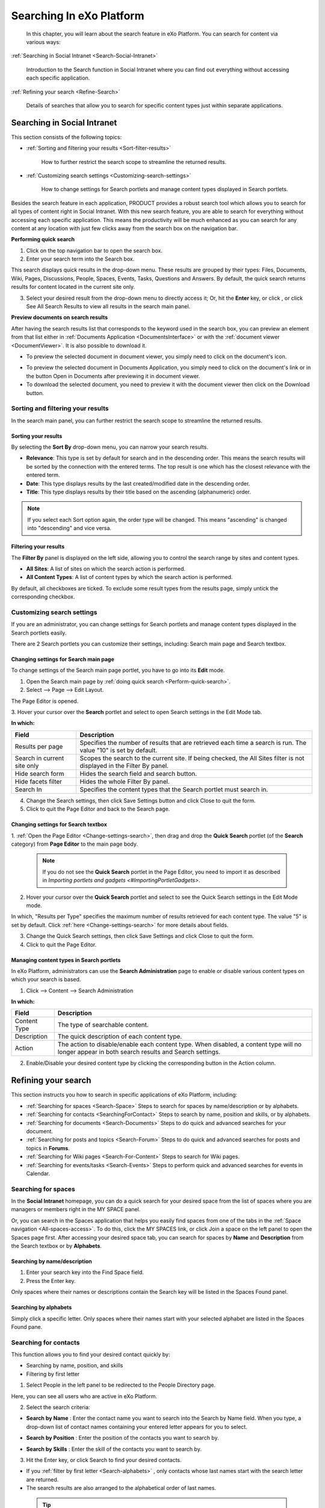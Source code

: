 .. _Search:

###########################
Searching In eXo Platform
###########################

    In this chapter, you will learn about the search feature in eXo Platform.
    You can search for content via various ways:

:ref:`Searching in Social Intranet <Search-Social-Intranet>`

       Introduction to the Search function in Social Intranet where you
       can find out everything without accessing each specific
       application.

:ref:`Refining your search <Refine-Search>`

       Details of searches that allow you to search for specific content
       types just within separate applications.
       
.. _Search-Social-Intranet:

============================
Searching in Social Intranet
============================

This section consists of the following topics:

* :ref:`Sorting and filtering your results <Sort-filter-results>`

   How to further restrict the search scope to streamline the returned results.

* :ref:`Customizing search settings <Customizing-search-settings>`

   How to change settings for Search portlets and manage content types
   displayed in Search portlets.

Besides the search feature in each application, PRODUCT provides a
robust search tool which allows you to search for all types of content
right in Social Intranet. With this new search feature, you are able to
search for everything without accessing each specific application. This
means the productivity will be much enhanced as you can search for any
content at any location with just few clicks away from the search box on
the navigation bar.

.. _Perform-quick-search:

**Performing quick search**

1. Click |image0| on the top navigation bar to open the search box.

2. Enter your search term into the Search box.

|image1|

This search displays quick results in the drop-down menu. These results
are grouped by their types: Files, Documents, Wiki, Pages, Discussions,
People, Spaces, Events, Tasks, Questions and Answers. By default, the
quick search returns results for content located in the current site
only.

3. Select your desired result from the drop-down menu to directly access it;
   Or, hit the **Enter** key, or click |image2|, or click See All Search
   Results to view all results in the search main panel.

|image3|

.. _Preview-docs-on-search:

**Preview documents on search results**

After having the search results list that corresponds to the keyword
used in the search box, you can preview an element from that list either
in :ref:`Documents Application <DocumentsInterface>`
or with the :ref:`document viewer <DocumentViewer>`. It is also possible
to download it.

-  To preview the selected document in document viewer, you simply need
   to click on the document's icon.

|image16|

-  To preview the selected document in Documents Application, you simply
   need to click on the document's link or in the button Open in
   Documents after previewing it in document viewer.

-  To download the selected document, you need to preview it with the
   document viewer then click on the Download button.

|image4|

.. _Sort-filter-results:

Sorting and filtering your results
~~~~~~~~~~~~~~~~~~~~~~~~~~~~~~~~~~~

In the search main panel, you can further restrict the search scope to
streamline the returned results.

.. _Sorting-results:

Sorting your results
-----------------------

By selecting the **Sort By** drop-down menu, you can narrow your search
results.

|imageSearch|

-  **Relevance**: This type is set by default for search and in the
   descending order. This means the search results will be sorted by the
   connection with the entered terms. The top result is one which has
   the closest relevance with the entered term.

-  **Date**: This type displays results by the last created/modified date in
   the descending order.

-  **Title**: This type displays results by their title based on the
   ascending (alphanumeric) order.


.. note:: If you select each Sort option again, the order type will be changed. This means "ascending" is changed into "descending" and vice versa.

.. _Filtering-results:

Filtering your results
--------------------------

The **Filter By** panel is displayed on the left side, allowing you to
control the search range by sites and content types.

|image5|

-  **All Sites**: A list of sites on which the search action is performed.

-  **All Content Types**: A list of content types by which the search action is performed.

By default, all checkboxes are ticked. To exclude some result types from
the results page, simply untick the corresponding checkbox.

.. _Customizing-search-settings:

Customizing search settings
~~~~~~~~~~~~~~~~~~~~~~~~~~~~

If you are an administrator, you can change settings for Search portlets
and manage content types displayed in the Search portlets easily.

There are 2 Search portlets you can customize their settings, including:
Search main page and Search textbox.

.. _Change-settings-search:

Changing settings for Search main page
------------------------------------------

To change settings of the Search main page portlet, you have to go into
its **Edit** mode.

1. Open the Search main page by :ref:`doing quick search <Perform-quick-search>`.

2. Select |image6| --> Page --> Edit Layout.

The Page Editor is opened.

|image7|

3. Hover your cursor over the **Search** portlet and select |image8| to 
open Search settings in the Edit Mode tab.

|image9|

**In which:**

+-----------------------+----------------------------------------------------+
| Field                 | Description                                        |
+=======================+====================================================+
| Results per page      | Specifies the number of results that are retrieved |
|                       | each time a search is run. The value "10" is set   |
|                       | by default.                                        |
+-----------------------+----------------------------------------------------+
| Search in current     | Scopes the search to the current site. If being    |
| site only             | checked, the All Sites filter is not displayed in  |
|                       | the Filter By panel.                               |
+-----------------------+----------------------------------------------------+
| Hide search form      | Hides the search field and search button.          |
+-----------------------+----------------------------------------------------+
| Hide facets filter    | Hides the whole Filter By panel.                   |
+-----------------------+----------------------------------------------------+
| Search In             | Specifies the content types that the Search        |
|                       | portlet must search in.                            |
+-----------------------+----------------------------------------------------+

4. Change the Search settings, then click Save Settings button and click Close to quit the form.

5. Click |image10| to quit the Page Editor and back to the Search page.

.. _Change-settings-search-box:

Changing settings for Search textbox
-------------------------------------

1. :ref:`Open the Page Editor <Change-settings-search>`, then drag and drop the **Quick Search** portlet (of the **Search** category) from **Page Editor** 
to the main page body.


 .. note:: If you do not see the **Quick Search** portlet in the Page Editor, you need to import it as described in `Importing portlets and gadgets <#ImportingPortletGadgets>`.

2. Hover your cursor over the **Quick Search** portlet and select 
   |image11| to see the Quick Search settings in the Edit Mode mode.

|image12|

In which, "Results per Type" specifies the maximum number of results 
retrieved for each content type. The value "5" is set by default. 
Click :ref:`here <Change-settings-search>` for more details about fields.

3. Change the Quick Search settings, then click Save Settings and click
   Close to quit the form.

4. Click |image13| to quit the Page Editor.

.. _Manage-content-types-in-search:

Managing content types in Search portlets
------------------------------------------

In eXo Platform, administrators can use the **Search Administration**
page to enable or disable various content types on which your search is 
based.

1. Click |image14| --> Content --> Search Administration

   |image15|

**In which:**

+------------------+----------------------------------------------------------+
| Field            | Description                                              |
+==================+==========================================================+
| Content Type     | The type of searchable content.                          |
+------------------+----------------------------------------------------------+
| Description      | The quick description of each content type.              |
+------------------+----------------------------------------------------------+
| Action           | The action to disable/enable each content type. When     |
|                  | disabled, a content type will no longer appear in both   |
|                  | search results and Search settings.                      |
+------------------+----------------------------------------------------------+

2. Enable/Disable your desired content type by clicking the 
   corresponding button in the Action column.

.. _Refine-Search:

=====================
Refining your search
=====================

This section instructs you how to search in specific applications of
eXo Platform, including:

-  :ref:`Searching for spaces <Search-Space>`
   Steps to search for spaces by name/description or by alphabets.

-  :ref:`Searching for contacts <SearchingForContact>`
   Steps to search by name, position and skills, or by alphabets.

-  :ref:`Searching for documents <Search-Documents>`
   Steps to do quick and advanced searches for your document.

-  :ref:`Searching for posts and topics <Search-Forum>`
   Steps to do quick and advanced searches for posts and topics in **Forums**.

-  :ref:`Searching for Wiki pages <Search-For-Content>`
   Steps to search for Wiki pages.

-  :ref:`Searching for events/tasks <Search-Events>`
   Steps to perform quick and advanced searches for events in Calendar.

.. _Search-Space:

Searching for spaces
~~~~~~~~~~~~~~~~~~~~~

In the **Social Intranet** homepage, you can do a quick search for your
desired space from the list of spaces where you are managers or members
right in the MY SPACE panel.

|sidebar|

Or, you can search in the Spaces application that helps you easily find
spaces from one of the tabs in the :ref:`Space navigation <All-spaces-access>`.
To do this, click the MY SPACES link, or click Join a space on the left
panel to open the Spaces page first. After accessing your desired space
tab, you can search for spaces by **Name** and **Description** from the
Search textbox or by **Alphabets**.

|image17|

.. _Search-name-description:

Searching by name/description |image18|
----------------------------------------

1. Enter your search key into the Find Space field.

2. Press the Enter key.

Only spaces where their names or descriptions contain the Search key will be listed in the Spaces Found panel.

.. _Search-alphabets

Searching by alphabets |image19|
--------------------------------

Simply click a specific letter. Only spaces where their names start with
your selected alphabet are listed in the Spaces Found pane.

.. _SearchingForContact:

Searching for contacts
~~~~~~~~~~~~~~~~~~~~~~~

This function allows you to find your desired contact quickly by:

-  Searching by name, position, and skills

-  Filtering by first letter

1. Select People in the left panel to be redirected to the People 
   Directory page.

|image20|

Here, you can see all users who are active in eXo Platform.

2. Select the search criteria:

-  **Search by Name** |image21|: Enter the contact name you want to
   search into the Search by Name field. When you type, a drop-down list
   of contact names containing your entered letter appears for you to
   select.

   |image22|
   
   

-  **Search by Position** |image23|: Enter the position of the contacts
   you want to search by.

-  **Search by Skills** |image24|: Enter the skill of the contacts you
   want to search by.

3. Hit the Enter key, or click Search to find your desired contacts.

-  If you :ref:`filter by first letter <Search-alphabets>` |image25|,
   only contacts whose last names start with the search letter are
   returned.

-  The search results are also arranged to the alphabetical order of
   last names.

 .. tip::	-  You can combine more than one search type (by name, by position and by skills) at the same time to enhance your search results. 
			-  You can select a tab from the **People Directory** page to narrow the search scope.
			-  The search engine is tolerant to typos, meaning it can find results even if you searched with wrong accent or missed a letter in the name you're looking for.

.. _Search-Documents:

Searching for documents
~~~~~~~~~~~~~~~~~~~~~~~~~

To search for documents only, you first need to select Documents from
the left panel. You are then redirected to the Documents page. Here, you
can perform the search types:

-  :ref:`Quick search <QuickSearch>`

-  :ref:`Advanced search <Advanced-search>`

-  :ref:`Saved queries <SearchingWithSavedQueries>`
   
.. _QuickSearch:   

Quick search
-------------

With the quick search, you can directly type a search term in the search
textbox. All documents, whose keywords are matched with the search term,
are retrieved and listed in the results form.

1. Enter a keyword into the search textbox.

|quicksearch|

2. Click |image26| to perform your search; Or, press the **Enter** key.

The search results will be displayed right in the main view. The search
results are empty if no document contains the search keyword.

|image27|

**In which:**

+----------------+-----------------------------------------------------------+
| **Fields**     | **Description**                                           |
+================+===========================================================+
| Type           | Groups the content by its type together. The ascending    |
|                | order is set by default. By clicking Type, the order type |
|                | will be changed into descending, and vice versa.          |
+----------------+-----------------------------------------------------------+
| Name           | Displays the document content which matches with your     |
|                | search term.                                              |
+----------------+-----------------------------------------------------------+
| Score          | The appearance frequency of your search term in the       |
|                | content. The higher score is, the more your search term   |
|                | appears in the content.                                   |
+----------------+-----------------------------------------------------------+
| Action         | Two actions you can do the content, including:            |
|                |                                                           |
|                | -  Click |image28| corresponding to the document you want |
|                |    to view;                                               |
|                |                                                           |
|                | -  Or, click |image29| to go to the folder which contains |
|                |    the relevant document.                                 |
|                |                                                           |                                                                        
+----------------+-----------------------------------------------------------+

.. _Refine-quick-search-tags:

Refine quick search using tags
```````````````````````````````

You can refine the search results by selecting one or many :ref:`documents tags <TaggingDocument>`.

This allows you to display in the search results documents:

-  Containing the used keyword for search.

-  Tagged by the selected tags.

For that purpose, proceed as follows:

1. Ensure that the sidebar is diplayed in left menu of the documents 
   application, if not refer to this :ref:`link <CustomizingYourPreferences>` 
   to display it.

|image30|

2. Click |image31| to display all the used tags for documents.

|image32|

3. Select one or many tags to refine the search results.

|image33|

 .. note::   To be able to refine your search using tags, you should :ref:`add tags <TaggingDocument>` when uploading/adding contents and files to the documents application, otherwise, the tag cloud will be empty.

.. _Advanced-search:

Advanced search
-----------------

1. Click |image34| on the sidebar. To follow this way, you need to 
   :ref:`enable sidebar <EnableSideBar>` first.

|image35|

2. Click |image36| to open the **Advanced Search** form.

|image37|

The tabs in this form offer different search functions:

-  :ref:`Searching by Name <SearchingByName>`

-  :ref:`Searching with constraints <SearchingWithConstraints>`

-  :ref:`Searching by creating a new query <SearchingByNewQuery>`

-  :ref:`Searching by existing queries <SearchingByExistingQueries>`

.. _SearchingByName:

Searching by Name
``````````````````

Use the **Searching by Name** tab to search nodes by name as follows:

1. Enter the exact name you wish to search in the **Content Name** field.

2. Click **Search**.

* Results will return with the message No results found if there is no content with the entered name.

* Results will be returned in the **Search Results** tab if the requested name is found.

.. _SearchingWithConstraints:

Searching with constraints
```````````````````````````

This search enables you to search with more constraints to limit the
returned results.

Extra search constraints are entered in the **Advanced Search** tab of
the **Advanced Search** form.

|image38|

The **Current location** field is not editable. It shows the path
selected to search.

1. Enter search terms in the **A word or phrase in content** field.

2. Select the **Operator**:

   - Select **And** operator to only return results that meet both the
     search terms and the entered constraints (see Step 3).

   -  Select **Or** operator to return results that meet *either* the
      search terms or the entered constraints (see Step 3).

3. Click **Show/Hide Constraint Form** to add more constraints.

A further constraint options window will appear.

|image39|

**In which:**

+------------+---------------------------------------------------------------+
| Item       | Description                                                   |
+============+===============================================================+
|            | Adds more than one constraint with either of two operators    |
| |image40|  | (**And** and **Or**).                                         |
+------------+---------------------------------------------------------------+
|            | Adds a constraint to search by a property with specific       |
| |image41|  | values.                                                       |
+------------+---------------------------------------------------------------+
|            | Adds a constraint to search by a property that contains one   |
| |image42|  | of the word in the keyword.                                   |
+------------+---------------------------------------------------------------+
|            | Adds a constraint to search by a property that does not       |
| |image43|  | contain the keyword.                                          |
+------------+---------------------------------------------------------------+
|            | Adds a constraint to search by a duration of date (created,   |
| |image44|  | modified).                                                    |
+------------+---------------------------------------------------------------+
|            | Adds a constraint to search by a document type, including     |
| |image45|  | File, Article, Podcast, Sample node, File Plan, Kofax.        |
+------------+---------------------------------------------------------------+
| |image46|  | Adds a constraint to search by categories.                    |
+------------+---------------------------------------------------------------+
| |plus|     | Adds a value/property.                                        |
+------------+---------------------------------------------------------------+

4. Select the constraint operator (**And/Or**).

5. Add the required constraints using one of the following methods:

-  :ref:`Adding a constraint for exact values <AddingConstraintForExactValues>`

-  :ref:`Adding a constraint including or excluding values <AddingConstraintInCludingValues>`

-  :ref:`Adding a constraint by date <AddingConstraintByDate>`

-  :ref:`Adding a constraint by document type <AddingConstraintByDocumentType>`

-  :ref:`Adding a constraint by category <AddingConstraintByCategory>`

6. Click **Add** to add any/all activated constraints.

The constraints will be converted to an **SQL** query and displayed in
the search form.

|image47|

-  Remove unnecessary constraints by clicking |image48|

7. Click **Search** to launch the search. Results will be displayed in the
   **Search Results** tab.

8. Click **Save** and put a name for this search configuration if you want
to save it to use in future.

The followings are methods to add the required constraints.

.. _AddingConstraintForExactValues:

**Adding a constraint for exact values**

1. Tick the checkbox that corresponds to the constraint you want.

2. Enter the property you want to locate, or click |image49|

A list of possible properties appears.

|image50|

3. Select a property from the list and click Add. The selected property
   will populate the **Property** field.

4. Define the property value to search for by entering a value into the
   **Contain Exactly** field, or click |plus3|.

The **Filter Form** with all pre-existing values for your selected
property will appear.

-  If the value you require is in the list, select it and click **Select**.

-  If the value you require is not in the list, enter it in the **Filter** field and click |corresponding|. The value will populate
   the **Contain Exactly** field of the constraints form.

|image51|

.. _AddingConstraintInCludingValues:

**Adding a constraint including or excluding values**

1. Tick the checkbox corresponding to the **Contain** or **Not Contain**
   constraint, as appropriate.

2. Enter the required property in the **Property** field, or click 
   |image52| (refer to **Step 2** in the :ref:`Adding a constraint for exact values <AddingConstraintForExactValues>` 
   section for more information).

3. Enter the required values in the **Contain** or **Not Contain** fields.

.. _AddingConstraintByDate:

**Adding a constraint by date**

1. Tick the checkbox beside the field with the drop-down menu (below the
   **Property** entries).

2. Define the search condition from the drop-down list (**Created**/
   **Modified**).

3. Click the **From** field.

A small calendar will appear.

|image53|

4. Select the date you want to use as a constraint.

5. Repeat the above steps for the **To** field.

The selected dates will populate the **From** and **To** fields in the
**Add constraint** form.

.. _AddingConstraintByDocumentType:

**Adding a constraint by document type**

1. Tick the checkbox beside the **Document Type** field.

2. Enter the document type you want to search, or click |image54| to 
   open a list of document types.

|image55|

3. Tick the checkbox corresponding to your desired document type, then
   click **Save**.

The selected document type will populate the **Document Type** field.

.. _AddingConstraintByCategory:

**Adding a constraint by category**

1. Tick the checkbox beside the **Category** field.

2. Enter the category you want to search, or click |plus2| for a list 
   of categories.

3. Click |image56| that corresponds to your desired category.

The selected category will populate the **Category** field.

.. _SearchingByNewQuery:

Searching by creating a new query
``````````````````````````````````

You need knowledge of the structure of query statements to configure a
search using the parameters on the **New Query** tab.

|image57|

1. Enter a unique name for this query in the **Name** field.

2. Select a query type from the drop-down menu: **SQL** or **xPath**.

3. Enter a query statement.

4. Click Search to perform the search and display the results in the 
   Search Results tab; Or, click Save to save the search query to the 
   Saved Query tab.

.. _SearchingByExistingQueries:

Searching by existing queries
``````````````````````````````

This tab lists all saved search queries that you have access rights to
use.

|image58|

-  Click |image59| to perform the search. You will see results in the
   **Search Results** tab.

-  Click |image60| to edit the query statement. The query form will
   appear like when creating a query 
   (see the :ref:`Searching by creating a new query <SearchingByNewQuery>` 
   section); however, you cannot edit the name of the saved search.

-  Click |image61| to delete a query (provided you have the access
   rights to that query).
   
.. _SearchingWithSavedQueries:

Searching with saved queries
-----------------------------

Do the followings to perform a search with saved queries:

1. Click |image62| on the sidebar to see the list of existing queries.

|image63|

2. Launch, modify or delete the queries as required (see the :ref:`Searching by creating a new query <SearchingByNewQuery>` 
   section for more information).
   
|image64|

3. Filter results with the entries in the **All Items** and/or 
   **Filter by Type** panes on the left of the tab. Items matching the 
   selections will appear in the right pane.

4. Click |image65| to view the file or click |image66| to go to the file location.


.. _Search-Forum:

Searching for posts and topics
~~~~~~~~~~~~~~~~~~~~~~~~~~~~~~~

You can do a :ref:`Quick Search <Quick-search-forum>` or an :ref:`Advanced Search <Advanced-search-forum>` 
anywhere in the **Forums** application, right on the homepage or inside 
each specific forum or topic that makes it easy to find the expected 
information.

.. _Quick-search-forum:

Quick search
-------------

With **Quick Search**, users can directly type a search term in the
textbox. All the categories, forums, topics and posts that have the
keyword matching the search term will be quickly displayed in the Search
Result form.

For example:

-  The **Search** function on the main bar to search for items related
   to categories, forums, topics and posts.

|image67|

-  The **Search** function inside one specific forum to find topics and
   posts in the forum only.
   
|image68|

-  The **Search** function inside one specific topic to find posts
   related to the topic only.

|image69|

Quick search
`````````````

1. Enter a search term into the relevant search textbox.

2. Click Search or press the **Enter** key to perform your search.

Depending on your selected object, the results which contain the
matching keyword will be displayed in the Search Result form.

.. _Advanced-search-forum:

Advanced search
---------------

The **Advanced Search** allows users to make a search with particular
criteria corresponding to the object you want to find.

Performing advanced search
```````````````````````````

1. Click Advanced Search in the result page if your search with the 
   search box on the User bar;

|image70|

Or, click Advanced Search link in the forum/topic search pop-up.

|image71|

Based on the criteria you want to search, such as category, forum or
post, the search criteria will be changed accordingly.

2. Enter the search criteria.

3. Click Search to do search. Also, click Clear Fields to reset the 
   inputted values.

Matched results will be shown in the Search Result form. There will be
an alert message when there is no object matching with the search
criteria.

Finding in categories
```````````````````````

Select Category from the Search in drop-down menu.

|image72|

**In which:**

+--------------------+--------------------------------------------------------+
| Field              | Description                                            |
+====================+========================================================+
| Terms              | The search keyword.                                    |
+--------------------+--------------------------------------------------------+
| Scope              | The search scale. With the "Full" option selected,     |
|                    | returned results are those with both titles and        |
|                    | content matching the keyword. With the "Title" option  |
|                    | selected, returned results are those with titles       |
|                    | matching the keyword.                                  |
+--------------------+--------------------------------------------------------+
| Username           | Filters search results by the category creator. Input  |
|                    | the name manually, or click |image73| to select users  |
|                    | from a specific group.                                 |
+--------------------+--------------------------------------------------------+
| Created between -  | Filters search results by categories created within an |
| and                | interval.                                              |
+--------------------+--------------------------------------------------------+
| Moderator          | Filters search results by the category moderator.      |
|                    | Input the name manually, or click |image74| to select  |
|                    | users from a specific group.                           |
+--------------------+--------------------------------------------------------+

Finding in forums
``````````````````````

Select Forum from the Search in drop-down menu.

|image75|

**In which:**

+----------------+-----------------------------------------------------------+
| Field          | Description                                               |
+================+===========================================================+
| Terms          | The search keyword.                                       |
+----------------+-----------------------------------------------------------+
| Status         | The status of the forums ("Locked" or "Unlocked").        |
+----------------+-----------------------------------------------------------+
| State          | The state of the forums ("Open" or "Closed").             |
+----------------+-----------------------------------------------------------+
| Posts          | Filters search results by the minimum number of posts in  |
|                | the forum. Click and drag the slider bar to set the       |
|                | number of posts.                                          |
+----------------+-----------------------------------------------------------+
| Topics         | Filters search results by the minimum number of topics in |
|                | the forum. Click and drag the slider bar to set the       |
|                | number of topics.                                         |
+----------------+-----------------------------------------------------------+
| Moderator      | Filters search results by the forum moderator. Input the  |
|                | name manually, or click |image76| to select users from a  |
|                | specific group.                                           |
+----------------+-----------------------------------------------------------+

Finding in topics
``````````````````

Select Topic from the Search in drop-down menu.

|image77|

**In which:**

+--------------------+--------------------------------------------------------+
| Field              | Description                                            |
+====================+========================================================+
| Terms              | The search keyword.                                    |
+--------------------+--------------------------------------------------------+
| Type               | The type of the topic specified by the topic type name |
|                    | and its icon. It can be selected from the existing     |
|                    | list.                                                  |
+--------------------+--------------------------------------------------------+
| Status             | The status of the topics ("Locked" or "Unlocked").     |
+--------------------+--------------------------------------------------------+
| State              | The state of the topics ("Open" or "Closed").          |
+--------------------+--------------------------------------------------------+
| Created between -  | Filters search results by topics created within an     |
| and                | interval.                                              |
+--------------------+--------------------------------------------------------+
| Last Post between  | Filters search results by the last post's created date |
| - and              | in the topic.                                          |
+--------------------+--------------------------------------------------------+
| Posts              | Filters search results by the minimum number of posts  |
|                    | in the topic. Click and drag the slider bar to set the |
|                    | number of posts.                                       |
+--------------------+--------------------------------------------------------+
| Views              | Filters search results by the minimum number of topic  |
|                    | views. Click and drag the slider bar to set the number |
|                    | of views.                                              |
+--------------------+--------------------------------------------------------+

Finding in posts
`````````````````

Select Post from the Search in drop-down menu.

|image78|

**In which:**

+--------------------+--------------------------------------------------------+
| Field              | Description                                            |
+====================+========================================================+
| Term               | The search keyword.                                    |
+--------------------+--------------------------------------------------------+
| Scope              | The scale for searching. With the "Full" option        |
|                    | selected, returned results are those with both title   |
|                    | and content matching the keyword. With the "Title"     |
|                    | option selected, returned results are those with post  |
|                    | titles matching the keyword.                           |
+--------------------+--------------------------------------------------------+
| Username           | Filters search results by the posters' usernames.      |
|                    | Input the name manually, or click |image79| to select  |
|                    | users from a specific group.                           |
+--------------------+--------------------------------------------------------+
| Created between -  | Filters search results by posts created within an      |
| and                | interval.                                              |
+--------------------+--------------------------------------------------------+


.. _Search-For-Content:

Searching for Wiki pages
~~~~~~~~~~~~~~~~~~~~~~~~~~

1. Enter a keyword into the search box.

|image80|

2. Select your desired page from the drop-down menu. You will be 
   redirected to the selected page; Or, hit the **Enter** key to go to 
   the result page.

.. note:: If you are in the portal wiki, your quick search will be performed on all wiki spaces, otherwise it will only be performed on the current wiki.

Or, hit the Enter key to go to the result page.

The search results are displayed like the illustration below.

|image81|

If there is no result matched with the keywords, the search screen
informs no result for your search keywords.

Optionally, you can change your search scope by selecting another 
location from the drop-down menu.

|image82|


.. _Search-Events:

Searching for events
~~~~~~~~~~~~~~~~~~~~~~

This function allows finding existing events according to specific
search conditions easily. There are 2 search types: 
:ref:`Quick search<Quick-search-events>` and :ref:`Advanced search <Advanced-search-events>`.

.. _Quick-search-events:

Quick search
-------------

This function allows you to do a quick search with specific keywords in
all your events/tasks. All events having the text matching with your
search term will be returned.

1. Enter a word in the Search field at the right corner of the toolbar.

|image83|

2. Hit Enter key to perform the search. The matching events will be shown
in the Search Result page.

|image84|

.. _Advanced-search-events:

Advanced search
-----------------

This function allows you to make a search with multiple criteria.

1. Click Advanced Search on the Search Result page.

2. Input your search criteria in the Advanced Search form.

|image85|

**In which:**

+----------------+-----------------------------------------------------------+
| Field          | Description                                               |
+================+===========================================================+
| Text           | The search term or keyword for searching.                 |
+----------------+-----------------------------------------------------------+
| Calendar       | The calendar on which you want to perform your search.    |
+----------------+-----------------------------------------------------------+
| Category       | The category of event to conduct your search.             |
+----------------+-----------------------------------------------------------+
| Priority       | The priority of your needed events: Normal, High or Low.  |
|                | If you leave **blank** in the field, your search will be  |
|                | done to all priority levels.                              |
+----------------+-----------------------------------------------------------+
| From Date      | Only the events having 'To date' greater than or equal    |
|                | the date entered in the From Date field are listed in the |
|                | results form. You can click this field and select a date  |
|                | from a mini calendar.                                     |
+----------------+-----------------------------------------------------------+
| To Date        | Only the events having 'From date' less than or equal to  |
|                | the date entered in the To date field are listed in the   |
|                | results form. You can click this field and select a date  |
|                | from a mini calendar.                                     |
+----------------+-----------------------------------------------------------+

3. Click Search to perform your search. All events matching with your
   criteria will be listed in the results form.

 .. note:: In the Search Result form, you can click an event to view it, or edit/delete an event by clicking |image86|/ |image87| at the bottom.


 .. note:: * If you are searching for a recurring event using Quick search, notice that the search returns those that occur in 2 years in the future. This limit is to prevent an infinite result, so it does notimpact non-recurrences.
		   * In Advanced search, if you leave the To Date field blank, the 2-year limit is also applied. So you can search for occurrences later than 2 years by filling in that field.

       
.. |image0| image:: images/common/search_navigation.png
.. |image1| image:: images/search/global_search_box.png
.. |image2| image:: images/common/search_navigation.png
.. |image3| image:: images/search/search_main_panel.png
.. |image4| image:: images/search/open-doc-viewer.png
.. |image5| image:: images/search/search_filter.png
.. |image6| image:: images/common/edit_navigation.png
.. |image7| image:: images/search/search_page_portlet.png
.. |image8| image:: images/common/edit_icon.png
.. |image9| image:: images/search/search_page_settings_form.png
.. |image10| image:: images/common/save_icon.png
.. |image11| image:: images/common/edit_icon.png
.. |image12| image:: images/search/quick_search_settings_form.png
.. |image13| image:: images/common/save_icon.png
.. |image14| image:: images/common/administration_navigation.png
.. |image15| image:: images/search/search_administration.png
.. |image16| image:: images/search/document-icon.png
.. |imageSearch| image:: images/search/search_sort_menu.png
.. |sidebar| image:: images/search/search_space_left_sidebar.png
.. |image17| image:: images/search/search_social_spaces.png
.. |image18| image:: images/common/1.png
.. |image19| image:: images/common/2.png
.. |image20| image:: images/search/contacts_directory.png
.. |image21| image:: images/common/1.png
.. |image22| image:: images/search/search_by_name.png
.. |image23| image:: images/common/2.png
.. |image24| image:: images/common/3.png
.. |image25| image:: images/common/4.png
.. |quicksearch| image:: images/search/quick_search_documents.png
.. |image26| image:: images/common/search_icon.png
.. |image27| image:: images/search/search_results_form.png
.. |image28| image:: images/common/view_icon.png
.. |image29| image:: images/search/goto_folder_icon.png
.. |image30| image:: images/search/documents_sidebar.png
.. |image31| image:: images/search/tag_cloud_btn.png
.. |image32| image:: images/search/tags_cloud.png
.. |image33| image:: images/search/multitag_search.png
.. |image34| image:: images/common/search_icon.png
.. |image35| image:: images/search/saved_searches_sites_management.png
.. |image36| image:: images/common/search_icon.png
.. |image37| image:: images/search/document_advanced_search.png
.. |image38| image:: images/search/document_advanced_search_tab.png
.. |image39| image:: images/search/document_advanced_search_more_constraints.png
.. |image40| image:: images/common/1.png
.. |image41| image:: images/common/2.png
.. |image42| image:: images/common/3.png
.. |image43| image:: images/common/4.png
.. |image44| image:: images/common/5.png
.. |image45| image:: images/common/6.png
.. |image46| image:: images/common/7.png
.. |plus| image:: images/common/plus_icon.png
.. |plus2| image:: images/common/plus_icon.png 
.. |plus3| image:: images/common/plus_icon.png
.. |image47| image:: images/search/constraint_added_search_form.png
.. |image48| image:: images/common/delete_icon.png
.. |image49| image:: images/common/plus_icon.png
.. |image50| image:: images/search/select_property_form.png
.. |corresponding| image:: images/common/plus_icon.png
.. |image51| image:: images/search/contain_exactly_populated.png
.. |image52| image:: images/common/plus_icon.png
.. |image53| image:: images/search/date_search_condition.png
.. |image54| image:: images/common/plus_icon.png
.. |image55| image:: images/search/document_type_list.png
.. |image56| image:: images/common/select_icon.png
.. |image57| image:: images/search/new_search_query_tab.png
.. |image58| image:: images/search/saved_search_query_tab.png
.. |image59| image:: images/search/execute_icon.png
.. |image60| image:: images/common/edit_icon.png
.. |image61| image:: images/common/delete_icon.png
.. |image62| image:: images/common/search_icon.png
.. |image63| image:: images/search/saved_search_panel.png
.. |image64| image:: images/search/execute_saved_search.png
.. |image65| image:: images/common/view_icon.png
.. |image66| image:: images/search/goto_folder_icon.png
.. |image67| image:: images/search/forum_search_bar.png
.. |image68| image:: images/search/search_this_forum.png
.. |image69| image:: images/search/search_this_topic.png
.. |image70| image:: images/search/search_result_advanced_search.png
.. |image71| image:: images/search/search_this_forum_advanced_search.png
.. |image72| image:: images/search/search_category_advanced_search_form.png
.. |image73| image:: images/common/select_user_icon.png
.. |image74| image:: images/common/select_user_icon.png
.. |image75| image:: images/search/search_in_forum_form.png
.. |image76| image:: images/common/select_user_icon.png
.. |image77| image:: images/search/search_in_topic_form.png
.. |image78| image:: images/search/search_in_post_form.png
.. |image79| image:: images/common/select_user_icon.png
.. |image80| image:: images/search/search_bar_suggestion.png
.. |image81| image:: images/search/wiki_advanced_search_result.png
.. |image82| image:: images/search/wiki_search_space_scope.png
.. |image83| image:: images/search/calendar_search_box.png
.. |image84| image:: images/search/calendar_search_result.png
.. |image85| image:: images/search/calendar_advanced_search_form.png
.. |image86| image:: images/common/edit_icon.png
.. |image87| image:: images/common/delete_icon.png
